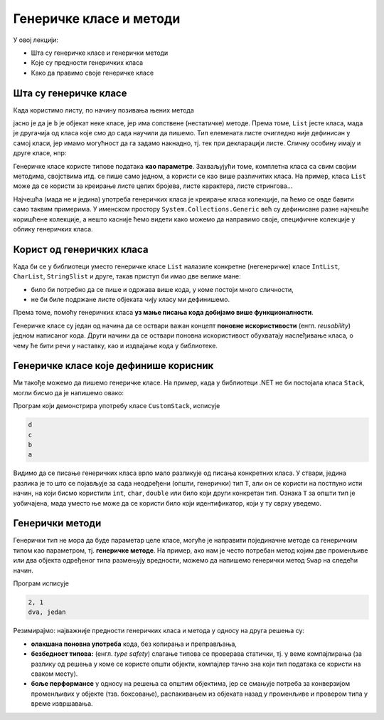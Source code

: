Генеричке класе и методи
========================

У овој лекцији:

- Шта су генеричке класе и генерички методи
- Које су предности генеричких класа
- Како да правимо своје генеричке класе

Шта су генеричке класе
----------------------

Када користимо листу, по начину позивања њених метода 

.. activecode:: lista_je_klasa
    :passivecode: true

    List<int> b = new List<int>();

    ...

    b.Add(x); // a ne List.Add(b, x);
    b.Sort(); // a ne List.Sort(b);
    ...

јасно је да је ``b`` је објекат неке класе, јер има сопствене (нестатичке) методе. Према 
томе, ``List`` јесте класа, мада је другачија од класа које смо до сада научили да пишемо. 
Тип елемената листе очигледно није дефинисан у самој класи, јер имамо могућност да га 
задамо накнадно, тј. тек при декларацији листе. Сличну особину имају и друге класе, нпр:

.. activecode:: bibl_klase_sa_parametrima
    :passivecode: true

    HashSet<string> h = new HashSet<string>();
    Dictionary<string, int> d = new Dictionary<string, int>();
    Stack<double> st = new Stack<double>();
    Queue<Tuple<int, int>> q = new Queue<Tuple<int, int>>();
    ...

.. infonote::

    Класе код којих се један или више типова наводе (у шпицастим заградама) приликом 
    декларисања објеката класе, називају се **генеричке класе**. 

Генеричке класе користе типове података **као параметре**. Захваљујући томе, комплетна 
класа са свим својим методима, својствима итд. се пише само једном, а користи се као 
више различитих класа. На пример, класа ``List`` може да се користи за креирање листе 
целих бројева, листе карактера, листе стрингова...

Најчешћа (мада не и једина) употреба генеричких класа је креирање класа колекције, па 
ћемо се овде бавити само таквим примерима. У именском простору ``System.Collections.Generic``
већ су дефинисане разне најчешће коришћене колекције, а нешто касније ћемо видети како 
можемо да направимо своје, специфичне колекције у облику генеричких класа.


Корист од генеричких класа
--------------------------

Када би се у библиотеци уместо генеричке класе ``List`` налазиле конкретне (негенеричке) 
класе ``IntList``, ``CharList``, ``StringSlist`` и друге, такав приступ би имао две 
велике мане:

- било би потребно да се пише и одржава више кода, у коме постоји много сличности,
- не би биле подржане листе објеката чију класу ми дефинишемо.

Према томе, помоћу генеричких класа **уз мање писања кода добијамо више функционалности**. 

Генеричке класе су један од начина да се оствари важан концепт **поновне искористивости** 
(енгл. *reusability*) једном написаног кода. Други начини да се оствари поновна искористивост 
обухватају наслеђивање класа, о чему ће бити речи у наставку, као и издвајање кода у 
библиотеке.

.. infonote::

    **Пре развоја генеричких класа:**
    
    Некада је функционалност коју доносе генеричке класе -- колекције симулирана у разним 
    програмским језицима тако што су коришћени објекти најопштијег типа `Object`, или неког 
    сличног имена (у раним верзијама језика `C#` коришћена је класа ``ArrayList``, која 
    је одавно превазиђена). Овакав приступ је лошији од генеричких класа из бар два разлога.
    
    - Исправност стварног типа објеката не може да се провери у време компајлирања, него 
      тек у време извршавања. Ово оставља простор за многе грешке при извршавању (багове), 
      који се теже откривају и исправљају него грешке при компајлирању.
    - Провера слагања типова при операцијама над објектима у току извршавања програма 
      чини програм споријим него што би могао да буде (да је провера обављена у време 
      компајлирања).

Генеричке класе које дефинише корисник
--------------------------------------

Ми такође можемо да пишемо генеричке класе. На пример, када у библиотеци .NET не би 
постојала класа ``Stack``, могли бисмо да је напишемо овако:

.. activecode:: stek_t
    :passivecode: true
    :includesrc: src/primeri/gereric_stek.cs

Програм који демонстрира употребу класе ``CustomStack``, исписује

.. code::

    d
    c
    b
    a

Видимо да се писање генеричких класа врло мало разликује од писања конкретних класа. У ствари, 
једина разлика је то што се појављује за сада неодређени (општи, генерички) тип ``T``, али он 
се користи на постпуно исти начин, на који бисмо користили ``int``, ``char``, ``double`` или било 
који други конкретан тип. Ознака ``T`` за општи тип је уобичајена, мада уместо ње може да се 
користи било који идентификатор, који у ту сврху уведемо. 

Генерички методи
----------------

Генерички тип не мора да буде параметар целе класе, могуће је направити појединачне методе 
са генеричким типом као параметром, тј. **генеричке методе**. На пример, ако нам је често 
потребан метод којим две променљиве или два објекта одређеног типа размењују вредности, 
можемо да напишемо генерички метод ``Swap`` на следећи начин.

.. activecode:: generic_swap
    :passivecode: true
    :includesrc: src/primeri/generic_swap.cs
    

Програм исписује

.. code::

    2, 1
    dva, jedan


Резимирајмо: најважније предности генеричких класа и метода у односу на друга решења су:

- **олакшана поновна употреба** кода, без копирања и преправљања,
- **безбедност типова:** (енгл. *type safety*) слагање типова се проверава статички, тј. 
  у веме компајлирања (за разлику од решења у коме се користе општи објекти, 
  компајлер тачно зна који тип података се користи на сваком месту).
- **боље перформансе** у односу на решења са општим објектима, јер се смањује 
  потреба за конверзијом променљивих у објекте (тзв. боксовање), распакивањем из 
  објеката назад у променљиве и провером типа у време извршавања.


.. comment 

        
    .. code::

        public class QueueWNoDup<T> where T : struct
        {
            //...
        }
